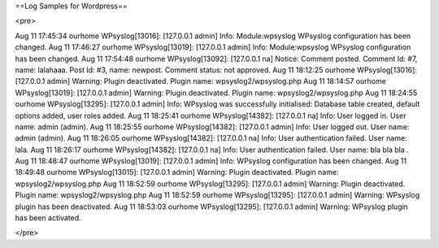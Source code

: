 ==Log Samples for Wordpress==

<pre>

Aug 11 17:45:34 ourhome WPsyslog[13016]: [127.0.0.1 admin] Info: Module:wpsyslog WPsyslog configuration has been changed.
Aug 11 17:46:27 ourhome WPsyslog[13019]: [127.0.0.1 admin] Info: Module:wpsyslog WPsyslog configuration has been changed.
Aug 11 17:54:48 ourhome WPsyslog[13092]: [127.0.0.1 na] Notice: Comment posted. Comment Id: #7, name: lalahaaa. Post Id: #3, name: newpost. Comment status: not approved.
Aug 11 18:12:25 ourhome WPsyslog[13016]: [127.0.0.1 admin] Warning: Plugin deactivated. Plugin name: wpsyslog2/wpsyslog.php
Aug 11 18:14:57 ourhome WPsyslog[13019]: [127.0.0.1 admin] Warning: Plugin deactivated. Plugin name: wpsyslog2/wpsyslog.php
Aug 11 18:24:55 ourhome WPsyslog[13295]: [127.0.0.1 admin] Info: WPsyslog was successfully initialised: Database table created, default options added, user roles added.
Aug 11 18:25:41 ourhome WPsyslog[14382]: [127.0.0.1 na] Info: User logged in. User name: admin (admin).
Aug 11 18:25:55 ourhome WPsyslog[14382]: [127.0.0.1 admin] Info: User logged out. User name: admin (admin).
Aug 11 18:26:05 ourhome WPsyslog[14382]: [127.0.0.1 na] Info: User authentication failed. User name: lala.
Aug 11 18:26:17 ourhome WPsyslog[14382]: [127.0.0.1 na] Info: User authentication failed. User name: bla bla bla .
Aug 11 18:48:47 ourhome WPsyslog[13019]: [127.0.0.1 admin] Info: WPsyslog configuration has been changed.
Aug 11 18:49:48 ourhome WPsyslog[13015]: [127.0.0.1 admin] Warning: Plugin deactivated. Plugin name: wpsyslog2/wpsyslog.php
Aug 11 18:52:59 ourhome WPsyslog[13295]: [127.0.0.1 admin] Warning: Plugin deactivated. Plugin name: wpsyslog2/wpsyslog.php
Aug 11 18:52:59 ourhome WPsyslog[13295]: [127.0.0.1 admin] Warning: WPsyslog plugin has been deactivated.
Aug 11 18:53:03 ourhome WPsyslog[13295]: [127.0.0.1 admin] Warning: WPsyslog plugin has been activated.


</pre>

